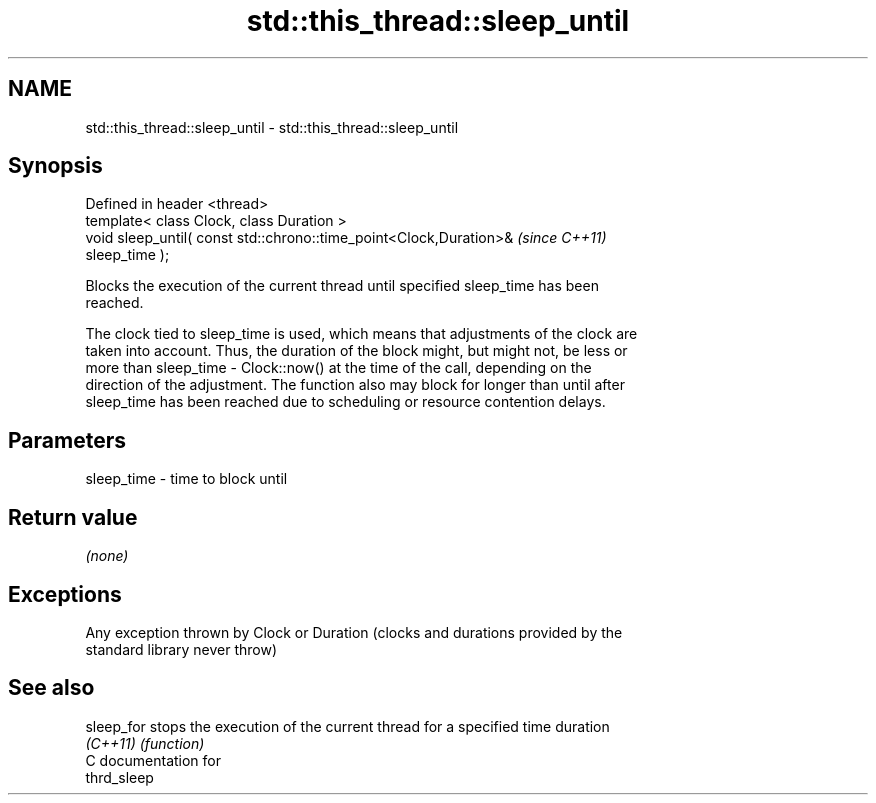 .TH std::this_thread::sleep_until 3 "2021.11.17" "http://cppreference.com" "C++ Standard Libary"
.SH NAME
std::this_thread::sleep_until \- std::this_thread::sleep_until

.SH Synopsis
   Defined in header <thread>
   template< class Clock, class Duration >
   void sleep_until( const std::chrono::time_point<Clock,Duration>&       \fI(since C++11)\fP
   sleep_time );

   Blocks the execution of the current thread until specified sleep_time has been
   reached.

   The clock tied to sleep_time is used, which means that adjustments of the clock are
   taken into account. Thus, the duration of the block might, but might not, be less or
   more than sleep_time - Clock::now() at the time of the call, depending on the
   direction of the adjustment. The function also may block for longer than until after
   sleep_time has been reached due to scheduling or resource contention delays.

.SH Parameters

   sleep_time - time to block until

.SH Return value

   \fI(none)\fP

.SH Exceptions

   Any exception thrown by Clock or Duration (clocks and durations provided by the
   standard library never throw)

.SH See also

   sleep_for stops the execution of the current thread for a specified time duration
   \fI(C++11)\fP   \fI(function)\fP
   C documentation for
   thrd_sleep
